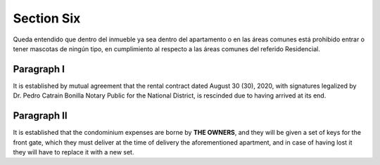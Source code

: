 ********************
**Section Six**
********************

Queda entendido que dentro del inmueble ya sea dentro del apartamento o en las áreas comunes está prohibido entrar o tener mascotas de ningún tipo, en cumplimiento al respecto a las áreas comunes del
referido Residencial.

Paragraph I
===============

It is established by mutual agreement that the rental contract dated August 30 (30), 2020, with signatures legalized by Dr. Pedro Catrain Bonilla Notary Public for the National District, is rescinded due to having arrived at its end.

Paragraph II
===============
It is established that the condominium expenses are borne by **THE OWNERS**, and they will be given a set of keys for the front gate, which they must deliver at the time of delivery
the aforementioned apartment, and in case of having lost it they will have to replace it with a new set.


